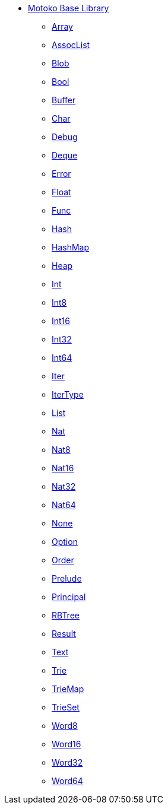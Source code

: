 * xref:stdlib-intro.adoc[Motoko Base Library]
** xref:Array.adoc[Array]
** xref:AssocList.adoc[AssocList]
** xref:Blob.adoc[Blob]
** xref:Bool.adoc[Bool]
** xref:Buffer.adoc[Buffer]
** xref:Char.adoc[Char]
** xref:Debug.adoc[Debug]
** xref:Deque.adoc[Deque]
** xref:Error.adoc[Error]
** xref:Float.adoc[Float]
** xref:Func.adoc[Func]
** xref:Hash.adoc[Hash]
** xref:HashMap.adoc[HashMap]
** xref:Heap.adoc[Heap]
** xref:Int.adoc[Int]
** xref:Int8.adoc[Int8]
** xref:Int16.adoc[Int16]
** xref:Int32.adoc[Int32]
** xref:Int64.adoc[Int64]
** xref:Iter.adoc[Iter]
** xref:IterType.adoc[IterType]
** xref:List.adoc[List]
** xref:Nat.adoc[Nat]
** xref:Nat8.adoc[Nat8]
** xref:Nat16.adoc[Nat16]
** xref:Nat32.adoc[Nat32]
** xref:Nat64.adoc[Nat64]
** xref:None.adoc[None]
** xref:Option.adoc[Option]
** xref:Order.adoc[Order]
** xref:Prelude.adoc[Prelude]
** xref:Principal.adoc[Principal]
** xref:RBTree.adoc[RBTree]
** xref:Result.adoc[Result]
** xref:Text.adoc[Text]
** xref:Trie.adoc[Trie]
** xref:TrieMap.adoc[TrieMap]
** xref:TrieSet.adoc[TrieSet]
** xref:Word8.adoc[Word8]
** xref:Word16.adoc[Word16]
** xref:Word32.adoc[Word32]
** xref:Word64.adoc[Word64]